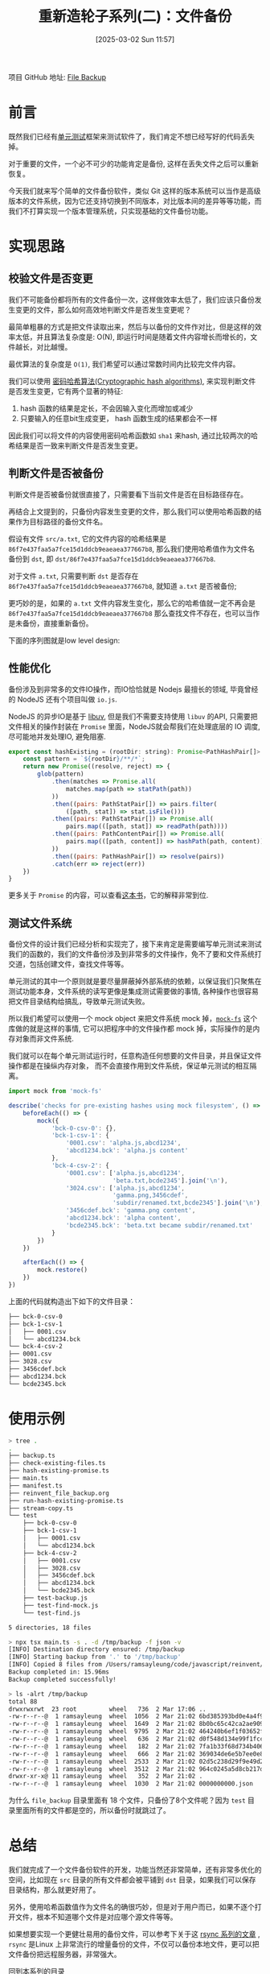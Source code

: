 #+LATEX_CLASS: ramsay-org-article
#+LATEX_CLASS_OPTIONS: [oneside,A4paper,12pt]
#+AUTHOR: Ramsay Leung
#+EMAIL: ramsayleung@gmail.com
#+DATE: 2025-03-02 Sun 11:57
#+OPTIONS: author:nil ^:{} H:4
#+HUGO_BASE_DIR: ~/code/org/ramsayleung.github.io
#+HUGO_SECTION: zh/post/2025
#+HUGO_CUSTOM_FRONT_MATTER: :toc true
#+HUGO_AUTO_SET_LASTMOD: t
#+HUGO_DRAFT: false
#+DATE: [2025-03-02 Sun 11:57]
#+TITLE: 重新造轮子系列(二)：文件备份
#+HUGO_TAGS: reinvent
#+HUGO_CATEGORIES: "ReInvent: 重新造轮子系列"
项目 GitHub 地址: [[https://github.com/ramsayleung/reinvent/tree/master/file_backup][File Backup]]
* 前言
  既然我们已经有[[file:../unit_test/reinvent_unit_test.org][单元测试]]框架来测试软件了，我们肯定不想已经写好的代码丢失掉。

  对于重要的文件，一个必不可少的功能肯定是备份, 这样在丢失文件之后可以重新恢复。

  今天我们就来写个简单的文件备份软件，类似 Git 这样的版本系统可以当作是高级版本的文件系统，因为它还支持切换到不同版本，对比版本间的差异等等功能，而我们不打算实现一个版本管理系统，只实现基础的文件备份功能。
* 实现思路
  #+begin_src plantuml :file ../img/reinvent_file_backup_design.png :exports results
    @startuml
    start
    :读取源路径和目标路径;
    if (源路径文件是否被备份) then (yes)
            if(备份后文件是否发生变更) then (yes)
            :只复制变更源文件到目标路径;
    else (no)
    endif
    else (no)
    :复制源文件到目标路径;
    endif
    :生成记录备份信息的manfest文件;
    stop
    @enduml
  #+end_src

  #+RESULTS:
  [[file:../img/reinvent_file_backup_design.png]]
** 校验文件是否变更
   我们不可能备份都将所有的文件备份一次，这样做效率太低了，我们应该只备份发生变更的文件，那么如何高效地判断文件是否发生变更呢？

   最简单粗暴的方式是把文件读取出来，然后与以备份的文件作对比，但是这样的效率太低，并且算法复杂度是: O(N), 即运行时间是随着文件内容增长而增长的，文件越长，对比越慢。

   最优算法的复杂度是 =O(1)=, 我们希望可以通过常数时间内比较完文件内容。

   我们可以使用 [[https://en.wikipedia.org/wiki/Cryptographic_hash_function][密码哈希算法(Cryptographic hash algorithms)]], 来实现判断文件是否发生变更，它有两个显著的特征:
   1. hash 函数的结果是定长，不会因输入变化而增加或减少
   2. 只要输入的任意bit生成变更， hash 函数生成的结果都会不一样

   因此我们可以将文件的内容使用密码哈希函数如 =sha1= 来hash, 通过比较两次的哈希结果是否一致来判断文件是否发生变更。
** 判断文件是否被备份
   判断文件是否被备份就很直接了，只需要看下当前文件是否在目标路径存在。

   再结合上文提到的，只备份内容发生变更的文件，那么我们可以使用哈希函数的结果作为目标路径的备份文件名。

   假设有文件 =src/a.txt=, 它的文件内容的哈希结果是 =86f7e437faa5a7fce15d1ddcb9eaeaea377667b8=, 那么我们使用哈希值作为文件名备份到 =dst=, 即 =dst/86f7e437faa5a7fce15d1ddcb9eaeaea377667b8=.

   对于文件 =a.txt=, 只需要判断 =dst= 是否存在 =86f7e437faa5a7fce15d1ddcb9eaeaea377667b8=, 就知道 =a.txt= 是否被备份;

   更巧妙的是，如果的 =a.txt= 文件内容发生变化，那么它的哈希值就一定不再会是 =86f7e437faa5a7fce15d1ddcb9eaeaea377667b8= 那么查找文件不存在，也可以当作是未备份，直接重新备份。
 
   下面的序列图就是low level design:
   #+begin_src plantuml :file ../img/reinvent_file_backup_lowlevel_design.png :exports results
     @startuml

     actor       User

     User -> main.ts : 备份src所有文件到dst
     entity      src
     entity      dst
     main.ts -> src: 读取src所有文件
     main.ts -> src: 哈希所有文件的内容, 存储在(Map[hash]=path)
     main.ts -> dst: 读取dst文件列表
     loop 遍历dst文件列表
             alt dst文件名在Map里
                     main.ts -> dst: 删除Map[dst文件名]的元素
             end
     end
     loop Promise.all 遍历Map
             main.ts -> dst: 将value = path的文件拷贝到dst
     end
     main.ts -> dst: 创建新的manifest文件, 保存备份信息
     @enduml

   #+end_src

   #+RESULTS:
   [[file:../img/reinvent_file_backup_lowlevel_design.png]]
** 性能优化
   备份涉及到非常多的文件IO操作，而IO恰恰就是 Nodejs 最擅长的领域, 毕竟曾经的 NodeJS 还有个项目叫做 =io.js=.

   NodeJS 的异步IO是基于 [[https://github.com/libuv/libuv][libuv]], 但是我们不需要支持使用 =libuv= 的API, 只需要把文件相关的操作封装在 =Promise= 里面，NodeJS就会帮我们在处理底层的 IO 调度, 尽可能地并发处理IO, 避免阻塞.
   #+begin_src js
     export const hashExisting = (rootDir: string): Promise<PathHashPair[]> => {
         const pattern = `${rootDir}/**/*`;
         return new Promise((resolve, reject) => {
             glob(pattern)
                 .then(matches => Promise.all(
                     matches.map(path => statPath(path))
                 ))
                 .then((pairs: PathStatPair[]) => pairs.filter(
                     ([path, stat]) => stat.isFile()))
                 .then((pairs: PathStatPair[]) => Promise.all(
                     pairs.map(([path, stat]) => readPath(path))))
                 .then((pairs: PathContentPair[]) => Promise.all(
                     pairs.map(([path, content]) => hashPath(path, content))
                 ))
                 .then((pairs: PathHashPair[]) => resolve(pairs))
                 .catch(err => reject(err))
         })
     }
   #+end_src

   更多关于 =Promise= 的内容，可以查看[[https://javascript.info/async][这本书]]，它的解释非常到位.
** 测试文件系统
   备份文件的设计我们已经分析和实现完了，接下来肯定是需要编写单元测试来测试我们的函数的，我们的文件备份涉及到非常多的文件操作，免不了要和文件系统打交道，包括创建文件，查找文件等等。

   单元测试的其中一个原则就是要尽量屏蔽掉外部系统的依赖，以保证我们只聚焦在测试功能本身，文件系统的读写更像是集成测试需要做的事情, 各种操作也很容易把文件目录结构给搞乱，导致单元测试失败。

   所以我们希望可以使用一个 mock object 来把文件系统 mock 掉，[[https://github.com/tschaub/mock-fs][=mock-fs=]] 这个库做的就是这样的事情, 它可以把程序中的文件操作都 mock 掉，实际操作的是内存对象而非文件系统.

   [[file:../img/reivent_file_backup_mock_fs.jpg]]

   我们就可以在每个单元测试运行时，任意构造任何想要的文件目录，并且保证文件操作都是在操纵内存对象，
   而不会直接作用到文件系统，保证单元测试的相互隔离。
   #+begin_src js
     import mock from 'mock-fs'

     describe('checks for pre-existing hashes using mock filesystem', () => {
         beforeEach(() => {
             mock({
                 'bck-0-csv-0': {},
                 'bck-1-csv-1': {
                     '0001.csv': 'alpha.js,abcd1234',
                     'abcd1234.bck': 'alpha.js content'
                 },
                 'bck-4-csv-2': {
                     '0001.csv': ['alpha.js,abcd1234',
                                  'beta.txt,bcde2345'].join('\n'),
                     '3024.csv': ['alpha.js,abcd1234',
                                  'gamma.png,3456cdef',
                                  'subdir/renamed.txt,bcde2345'].join('\n'),
                     '3456cdef.bck': 'gamma.png content',
                     'abcd1234.bck': 'alpha content',
                     'bcde2345.bck': 'beta.txt became subdir/renamed.txt'
                 }
             })
         })

         afterEach(() => {
             mock.restore()
         })
     })
   #+end_src

   上面的代码就构造出下如下的文件目录：
   #+begin_src sh
     ├── bck-0-csv-0
     ├── bck-1-csv-1
     │   ├── 0001.csv
     │   └── abcd1234.bck
     └── bck-4-csv-2
     ├── 0001.csv
     ├── 3028.csv
     ├── 3456cdef.bck
     ├── abcd1234.bck
     └── bcde2345.bck
   #+end_src
* 使用示例
  #+begin_src sh
    > tree .
    .
    ├── backup.ts
    ├── check-existing-files.ts
    ├── hash-existing-promise.ts
    ├── main.ts
    ├── manifest.ts
    ├── reinvent_file_backup.org
    ├── run-hash-existing-promise.ts
    ├── stream-copy.ts
    └── test
        ├── bck-0-csv-0
        ├── bck-1-csv-1
        │   ├── 0001.csv
        │   └── abcd1234.bck
        ├── bck-4-csv-2
        │   ├── 0001.csv
        │   ├── 3028.csv
        │   ├── 3456cdef.bck
        │   ├── abcd1234.bck
        │   └── bcde2345.bck
        ├── test-backup.js
        ├── test-find-mock.js
        └── test-find.js

    5 directories, 18 files

    > npx tsx main.ts -s . -d /tmp/backup -f json -v
    [INFO] Destination directory ensured: /tmp/backup
    [INFO] Starting backup from '.' to '/tmp/backup'
    [INFO] Copied 8 files from /Users/ramsayleung/code/javascript/reinvent/file_backup to /tmp/backup
    Backup completed in: 15.96ms
    Backup completed successfully!

    > ls -alrt /tmp/backup
    total 88
    drwxrwxrwt  23 root         wheel   736  2 Mar 17:06 ..
    -rw-r--r--@  1 ramsayleung  wheel  1056  2 Mar 21:02 6bd385393bd0e4a4f9a3b68eea500b88165033b1.bck
    -rw-r--r--@  1 ramsayleung  wheel  1649  2 Mar 21:02 8b0bc65c42ca2ae9095bb1c340844080f2f054da.bck
    -rw-r--r--@  1 ramsayleung  wheel  9795  2 Mar 21:02 464240b6ef1f03652fefc56152039c0f8d105cfe.bck
    -rw-r--r--@  1 ramsayleung  wheel   636  2 Mar 21:02 d0f548d134e99f1fcc2d1c81e1371f48d9f3ca0c.bck
    -rw-r--r--@  1 ramsayleung  wheel   182  2 Mar 21:02 7fa1b33f68d734b406ddb58e3f85f199851393db.bck
    -rw-r--r--@  1 ramsayleung  wheel   666  2 Mar 21:02 369034de6e5b7ee0e867c6cfca66eab59f834447.bck
    -rw-r--r--@  1 ramsayleung  wheel  2533  2 Mar 21:02 02d5c238d29f9e49d2a1f525e7db5f420a654a3f.bck
    -rw-r--r--@  1 ramsayleung  wheel  3512  2 Mar 21:02 964c0245a5d8cb217d64d794952c80ddf2aecca8.bck
    drwxr-xr-x@ 11 ramsayleung  wheel   352  2 Mar 21:02 .
    -rw-r--r--@  1 ramsayleung  wheel  1030  2 Mar 21:02 0000000000.json
  #+end_src

  为什么 =file_backup= 目录里面有 18 个文件，只备份了8个文件呢？因为 =test= 目录里面所有的文件都是空的，所以备份时就跳过了。
* 总结
  我们就完成了一个文件备份软件的开发，功能当然还非常简单，还有非常多优化的空间，比如现在 =src= 目录的所有文件都会被平铺到 =dst= 目录，如果我们可以保存目录结构，那么就更好用了。

  另外，使用哈希函数值作为文件名的确很巧妙，但是对于用户而已，如果不逐个打开文件，根本不知道哪个文件是对应哪个源文件等等。

  如果想要实现一个更健壮易用的备份文件，可以参考下关于这 [[https://michael.stapelberg.ch/posts/2022-06-18-rsync-overview/][rsync 系列的文章]] , =rsync= 是Linux 上非常流行的增量备份的文件，不仅可以备份本地文件，更可以把文件备份把远程服务器，非常强大。

  [[file:~/code/javascript/reinvent/reinvent_project.org][回到本系列的目录]]
* 参考
  - https://third-bit.com/sdxjs/file-backup/
  - https://en.wikipedia.org/wiki/Cryptographic_hash_function
  - https://michael.stapelberg.ch/posts/2022-06-18-rsync-overview/
  - https://javascript.info/async
